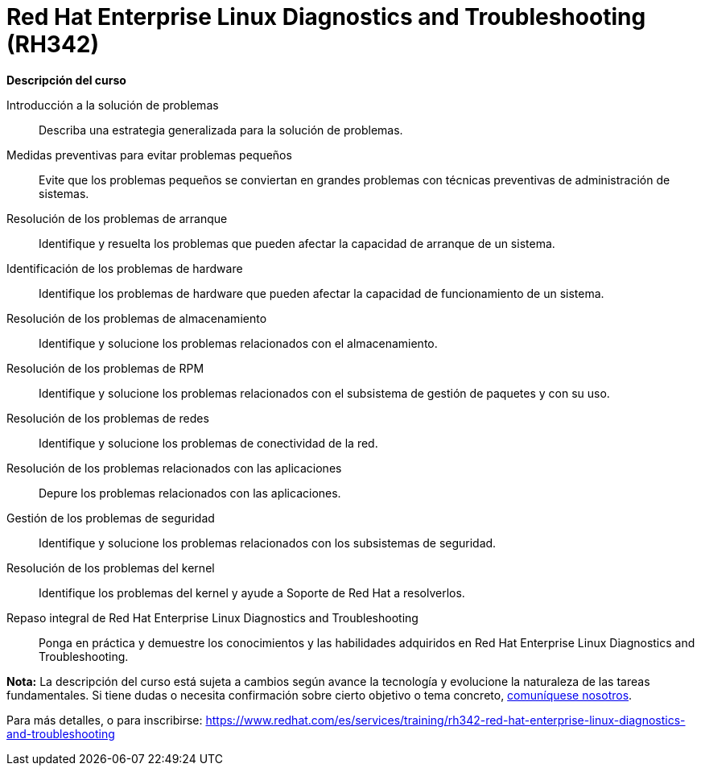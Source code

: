 // Este archivo se mantiene ejecutando scripts/refresh-training.py script

= Red Hat Enterprise Linux Diagnostics and Troubleshooting (RH342)

[.big]#*Descripción del curso*#

Introducción a la solución de problemas:: 
Describa una estrategia generalizada para la solución de problemas.
Medidas preventivas para evitar problemas pequeños:: 
Evite que los problemas pequeños se conviertan en grandes problemas con técnicas preventivas de administración de sistemas.
Resolución de los problemas de arranque:: 
Identifique y resuelta los problemas que pueden afectar la capacidad de arranque de un sistema.
Identificación de los problemas de hardware:: 
Identifique los problemas de hardware que pueden afectar la capacidad de funcionamiento de un sistema.
Resolución de los problemas de almacenamiento:: 
Identifique y solucione los problemas relacionados con el almacenamiento.
Resolución de los problemas de RPM:: 
Identifique y solucione los problemas relacionados con el subsistema de gestión de paquetes y con su uso.
Resolución de los problemas de redes:: 
Identifique y solucione los problemas de conectividad de la red.
Resolución de los problemas relacionados con las aplicaciones:: 
Depure los problemas relacionados con las aplicaciones.
Gestión de los problemas de seguridad:: 
Identifique y solucione los problemas relacionados con los subsistemas de seguridad.
Resolución de los problemas del kernel:: 
Identifique los problemas del kernel y ayude a Soporte de Red Hat a resolverlos.
Repaso integral de Red Hat Enterprise Linux Diagnostics and Troubleshooting:: 
Ponga en práctica y demuestre los conocimientos y las habilidades adquiridos en Red Hat Enterprise Linux Diagnostics and Troubleshooting.

*Nota:* La descripción del curso está sujeta a cambios según avance la tecnología y evolucione la naturaleza de las tareas fundamentales. Si tiene dudas o necesita confirmación sobre cierto objetivo o tema concreto, https://www.redhat.com/training/contact[comuníquese nosotros].

Para más detalles, o para inscribirse:
https://www.redhat.com/es/services/training/rh342-red-hat-enterprise-linux-diagnostics-and-troubleshooting
